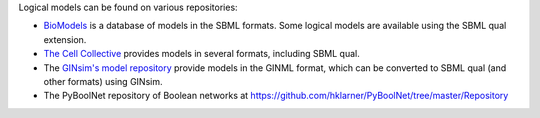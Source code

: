 .. title: Where to find logical models?
.. slug: index
.. date: 2014/04/19 21:37:11
.. tags: 
.. link: 
.. description: 
.. type: text

Logical models can be found on various repositories:

* `BioModels <http://www.ebi.ac.uk/biomodels>`_ is a database of models in the
  SBML formats. Some logical models are available using the SBML qual extension.
* `The Cell Collective <http://www.thecellcollective.org>`_ provides models
  in several formats, including SBML qual.
* The `GINsim's model repository <http://ginsim.org/models_repository>`_
  provide models in the GINML format, which can be converted to SBML qual
  (and other formats) using GINsim.
* The PyBoolNet repository of Boolean networks at
  https://github.com/hklarner/PyBoolNet/tree/master/Repository

